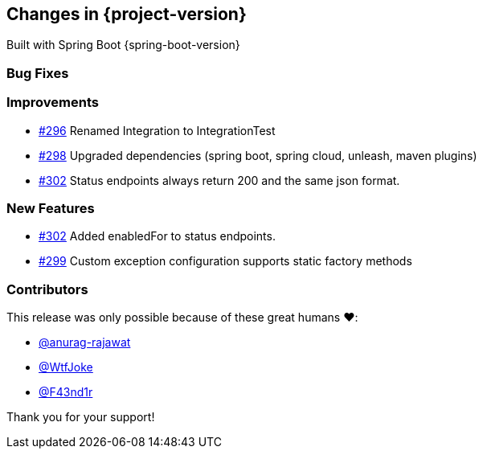 [[changes]]
== Changes in {project-version}

Built with Spring Boot {spring-boot-version}

=== Bug Fixes
// - https://github.com/codecentric/chaos-monkey-spring-boot/pull/xxx[#xxx] Added example entry. Please don't remove.

=== Improvements
// - https://github.com/codecentric/chaos-monkey-spring-boot/pull/xxx[#xxx] Added example entry. Please don't remove.
 - https://github.com/codecentric/chaos-monkey-spring-boot/pull/296[#296] Renamed Integration to IntegrationTest
 - https://github.com/codecentric/chaos-monkey-spring-boot/pull/298[#298] Upgraded dependencies (spring boot, spring cloud, unleash, maven plugins)
 - https://github.com/codecentric/chaos-monkey-spring-boot/pull/302[#302] Status endpoints always return 200 and the same json format.

=== New Features
 - https://github.com/codecentric/chaos-monkey-spring-boot/pull/302[#302] Added enabledFor to status endpoints.
// - https://github.com/codecentric/chaos-monkey-spring-boot/pull/xxx[#xxx] Added example entry. Please don't remove.
 - https://github.com/codecentric/chaos-monkey-spring-boot/pull/299[#299] Custom exception configuration supports static factory methods

=== Contributors
This release was only possible because of these great humans ❤️:

// - https://github.com/octocat[@octocat]
- https://github.com/anurag-rajawat[@anurag-rajawat]
- https://github.com/WtfJoke[@WtfJoke]
- https://github.com/F43nd1r[@F43nd1r]

Thank you for your support!
